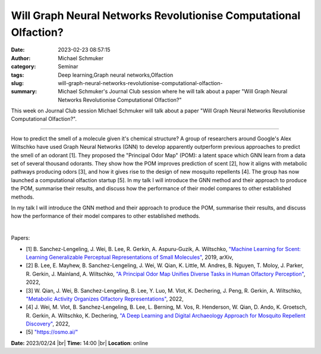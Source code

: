 Will Graph Neural Networks Revolutionise Computational Olfaction?
##################################################################
:date: 2023-02-23 08:57:15
:author: Michael Schmuker
:category: Seminar
:tags: Deep learning,Graph neural networks,Olfaction
:slug: will-graph-neural-networks-revolutionise-computational-olfaction-
:summary: Michael Schmuker's Journal Club session where he will talk about a paper "Will Graph Neural Networks Revolutionise Computational Olfaction?"

This week on Journal Club session Michael Schmuker will talk about a paper "Will Graph Neural Networks Revolutionise Computational Olfaction?".

------------

How to predict the smell of a molecule given it's chemical structure? A group
of researchers around Google's Alex Wiltschko have used Graph Neural Networks
(GNN) to develop apparently outperform previous approaches to predict the smell
of an odorant [1]. They proposed the "Principal Odor Map" (POM): a latent space
which GNN learn from a data set of several thousand odorants. They show how the
POM improves prediction of scent [2], how it aligns with metabolic pathways
producing odors [3], and how it gives rise to the design of new mosquito
repellents [4]. The group has now launched a computational olfaction startup
[5]. In my talk I will introduce the GNN method and their approach to produce
the POM, summarise their results, and discuss how the performance of their
model compares to other established methods.

In my talk I will introduce the GNN method and their approach to produce the
POM, summarise their results, and discuss how the performance of their model
compares to other established methods.

|

Papers:

- [1] B. Sanchez-Lengeling, J. Wei, B. Lee, R. Gerkin, A. Aspuru-Guzik, A.
  Wiltschko, `"Machine Learning for Scent: Learning Generalizable Perceptual
  Representations of Small Molecules"
  <http://arxiv.org/abs/1910.10685>`__, 2019, arXiv, 
- [2] B. Lee, E. Mayhew, B. Sanchez-Lengeling, J. Wei, W. Qian, K. Little, M.
  Andres, B. Nguyen, T. Moloy, J. Parker, R. Gerkin, J. Mainland, A. Wiltschko,
  `"A Principal Odor Map Unifies Diverse Tasks in Human Olfactory Perception"
  <https://doi.org/10.1101/2022.09.01.504602>`__, 2022, 
- [3] W. Qian, J. Wei, B. Sanchez-Lengeling, B. Lee, Y. Luo, M. Vlot, K. Dechering,
  J. Peng, R. Gerkin, A. Wiltschko, `"Metabolic Activity Organizes Olfactory
  Representations" <https://doi.org/10.1101/2022.07.21.500995>`__, 2022, 
- [4] J. Wei, M. Vlot, B. Sanchez-Lengeling, B. Lee, L. Berning, M. Vos, R.
  Henderson, W. Qian, D. Ando, K. Groetsch, R. Gerkin, A. Wiltschko, K.
  Dechering, `"A Deep Learning and Digital Archaeology Approach for Mosquito
  Repellent Discovery" <https://doi.org/10.1101/2022.09.01.504601>`__, 2022, 
- [5] `"https://osmo.ai/" <https://osmo.ai/>`__


**Date:**  2023/02/24 |br|
**Time:** 14:00 |br|
**Location**: online

.. |br| raw:: html

	<br />
